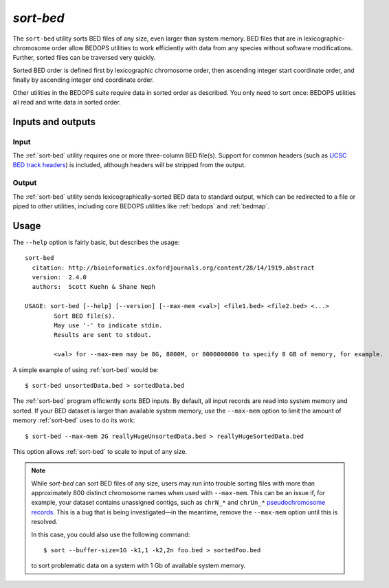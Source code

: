 .. _sort-bed:

`sort-bed`
==========

The ``sort-bed`` utility sorts BED files of any size, even larger than system memory. BED files that are in lexicographic-chromosome order allow BEDOPS utilities to work efficiently with data from any species without software modifications. Further, sorted files can be traversed very quickly.

Sorted BED order is defined first by lexicographic chromosome order, then ascending integer start coordinate order, and finally by ascending integer end coordinate order.

Other utilities in the BEDOPS suite require data in sorted order as described. You only need to sort once: BEDOPS utilities all read and write data in sorted order.

==================
Inputs and outputs
==================

-----
Input
-----

The :ref:`sort-bed` utility requires one or more three-column BED file(s). Support for common headers (such as `UCSC BED track headers <http://genome.ucsc.edu/FAQ/FAQformat.html#format1>`_) is included, although headers will be stripped from the output.

------
Output
------

The :ref:`sort-bed` utility sends lexicographically-sorted BED data to standard output, which can be redirected to a file or piped to other utilities, including core BEDOPS utilities like :ref:`bedops` and :ref:`bedmap`.

=====
Usage
=====

The ``--help`` option is fairly basic, but describes the usage:

::

  sort-bed
    citation: http://bioinformatics.oxfordjournals.org/content/28/14/1919.abstract
    version:  2.4.0
    authors:  Scott Kuehn & Shane Neph

  USAGE: sort-bed [--help] [--version] [--max-mem <val>] <file1.bed> <file2.bed> <...>
          Sort BED file(s).
          May use '-' to indicate stdin.
          Results are sent to stdout.

          <val> for --max-mem may be 8G, 8000M, or 8000000000 to specify 8 GB of memory, for example.

A simple example of using :ref:`sort-bed` would be:

::

  $ sort-bed unsortedData.bed > sortedData.bed

The :ref:`sort-bed` program efficiently sorts BED inputs. By default, all input records are read into system memory and sorted. If your BED dataset is larger than available system memory, use the ``--max-mem`` option to limit the amount of memory :ref:`sort-bed` uses to do its work:

::

  $ sort-bed --max-mem 2G reallyHugeUnsortedData.bed > reallyHugeSortedData.bed

This option allows :ref:`sort-bed` to scale to input of any size.

.. note:: While `sort-bed` can sort BED files of any size, users may run into trouble sorting files with more than approximately 800 distinct chromosome names when used with ``--max-mem``. This can be an issue if, for example, your dataset contains unassigned contigs, such as ``chrN_*`` and ``chrUn_*`` `pseudochromosome records <http://genome.ucsc.edu/FAQ/FAQdownloads.html#download11>`_. This is a bug that is being investigated |---| in the meantime, remove the ``--max-mem`` option until this is resolved.

   In this case, you could also use the following command:

   ::

     $ sort --buffer-size=1G -k1,1 -k2,2n foo.bed > sortedFoo.bed

   to sort problematic data on a system with 1 Gb of available system memory.

.. |--| unicode:: U+2013   .. en dash
.. |---| unicode:: U+2014  .. em dash, trimming surrounding whitespace
   :trim:
